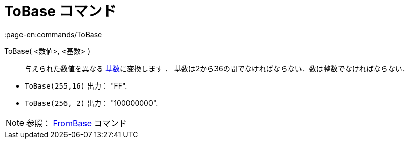 = ToBase コマンド
:page-en:commands/ToBase
ifdef::env-github[:imagesdir: /ja/modules/ROOT/assets/images]

ToBase( <数値>, <基数> )::
  与えられた数値を異なる http://en.wikipedia.org/wiki/Radix[基数]に変換します ．
  基数は2から36の間でなければならない．数は整数でなければならない．

[EXAMPLE]
====

* `++ToBase(255,16)++` 出力： "FF".
* `++ToBase(256, 2)++` 出力： "100000000".

====

[NOTE]
====

参照： xref:/commands/FromBase.adoc[FromBase] コマンド

====
